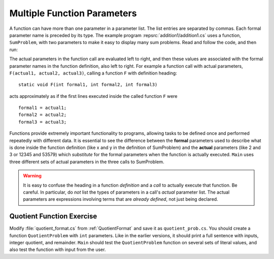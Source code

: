 .. index:: function; parameter
   parameter 

.. _more-func-param:

Multiple Function Parameters
================================

A function can have more than one parameter in a parameter list.  The 
list entries are
separated by commas. Each formal parameter name is preceded by its type.
The example program :repsrc:`addition1/addition1.cs` 
uses 
a function, ``SumProblem``,  with two parameters
to make it easy to display many sum problems. Read and
follow the code, and then run:

.. :: ../../examples/introcs/addition1/addition1.cs

.. index:: parameter; actual and formal
   actual parameter 
   formal parameter 

The actual parameters in the function call are evaluated left to
right, and then these values are associated with the formal
parameter names in the function definition, also left to right. For
example a function call with actual parameters,
``F(actual1, actual2, actual3)``, calling a function ``F`` with
definition heading::

	static void F(int formal1, int formal2, int formal3)

acts approximately as if the first lines executed inside the called
function ``F`` were ::

	formal1 = actual1; 
	formal2 = actual2; 
	formal3 = actual3;

Functions provide extremely important functionality to programs,
allowing tasks to be defined once and performed repeatedly with
different data. It is essential to see the difference between the
**formal** parameters used to describe what is done inside the function
definition (like x and y in the definition of SumProblem) and the
**actual** parameters (like 2 and 3 or 12345 and 53579)
which *substitute* for the formal parameters when the function is
actually executed. ``Main`` uses three different sets
of actual parameters in the three calls to SumProblem.

.. warning::

   It is easy to confuse the heading in a function *definition* and a *call*
   to actually execute that function.  Be careful.  In particular,
   do *not* list the types of parameters
   in a call's *actual* parameter list.  The actual parameters are expressions 
   involving terms that are *already defined*, not just being declared. 

.. _QuotientFunctionEx:

Quotient Function Exercise
~~~~~~~~~~~~~~~~~~~~~~~~~~

Modify :file:`quotient_format.cs` from
:ref:`QuotientFormat` and save it
as ``quotient_prob.cs``.
You should create a function ``QuotientProblem`` with ``int``
parameters.  Like in the earlier versions, it should print a full
sentence with inputs, integer quotient, and remainder.
``Main``
should test the ``QuotientProblem`` function
on several sets of literal values, and also test the function with
input from the user.


